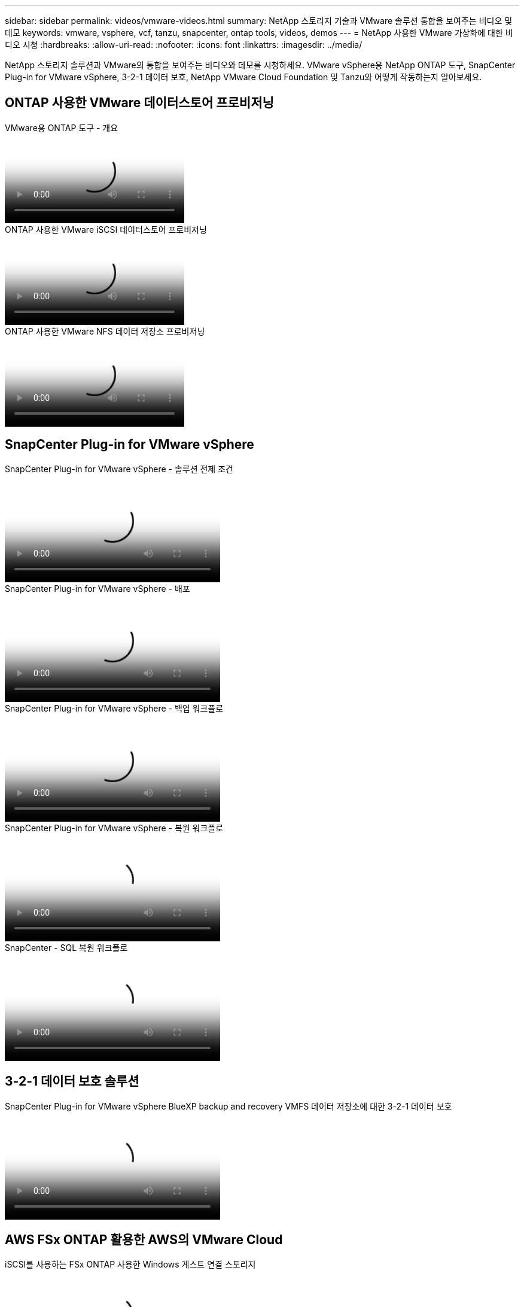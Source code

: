---
sidebar: sidebar 
permalink: videos/vmware-videos.html 
summary: NetApp 스토리지 기술과 VMware 솔루션 통합을 보여주는 비디오 및 데모 
keywords: vmware, vsphere, vcf, tanzu, snapcenter, ontap tools, videos, demos 
---
= NetApp 사용한 VMware 가상화에 대한 비디오 시청
:hardbreaks:
:allow-uri-read: 
:nofooter: 
:icons: font
:linkattrs: 
:imagesdir: ../media/


[role="lead"]
NetApp 스토리지 솔루션과 VMware의 통합을 보여주는 비디오와 데모를 시청하세요.  VMware vSphere용 NetApp ONTAP 도구, SnapCenter Plug-in for VMware vSphere, 3-2-1 데이터 보호, NetApp VMware Cloud Foundation 및 Tanzu와 어떻게 작동하는지 알아보세요.



== ONTAP 사용한 VMware 데이터스토어 프로비저닝

.VMware용 ONTAP 도구 - 개요
video::e8071955-f6f1-45a0-a868-b12a010bba44[panopto]
.ONTAP 사용한 VMware iSCSI 데이터스토어 프로비저닝
video::5c047271-aecc-437c-a444-b01200f9671a[panopto]
.ONTAP 사용한 VMware NFS 데이터 저장소 프로비저닝
video::a34bcd1c-3aaa-4917-9a5d-b01200f97f08[panopto]


== SnapCenter Plug-in for VMware vSphere

.SnapCenter Plug-in for VMware vSphere - 솔루션 전제 조건
video::38881de9-9ab5-4a8e-a17d-b01200fade6a[panopto,width=360]
.SnapCenter Plug-in for VMware vSphere - 배포
video::10cbcf2c-9964-41aa-ad7f-b01200faca01[panopto,width=360]
.SnapCenter Plug-in for VMware vSphere - 백업 워크플로
video::b7272f18-c424-4cc3-bc0d-b01200faaf25[panopto,width=360]
.SnapCenter Plug-in for VMware vSphere - 복원 워크플로
video::ed41002e-585c-445d-a60c-b01200fb1188[panopto,width=360]
.SnapCenter - SQL 복원 워크플로
video::8df4ad1f-83ad-448b-9405-b01200fb2567[panopto,width=360]


== 3-2-1 데이터 보호 솔루션

.SnapCenter Plug-in for VMware vSphere BlueXP backup and recovery VMFS 데이터 저장소에 대한 3-2-1 데이터 보호
video::7c21f3fc-4025-4d8f-b54c-b0e001504c76[panopto,width=360]


== AWS FSx ONTAP 활용한 AWS의 VMware Cloud

.iSCSI를 사용하는 FSx ONTAP 사용한 Windows 게스트 연결 스토리지
video::0d03e040-634f-4086-8cb5-b01200fb8515[panopto,width=360]
.NFS를 사용하는 FSx ONTAP 사용한 Linux 게스트 연결 스토리지
video::c3befe1b-4f32-4839-a031-b01200fb6d60[panopto,width=360]
.Amazon FSx ONTAP 통한 VMware Cloud on AWS TCO 절감
video::f0fedec5-dc17-47af-8821-b01200f00e08[panopto,width=360]
.Amazon FSx ONTAP 사용한 AWS 보충 데이터 저장소의 VMware Cloud
video::2065dcc1-f31a-4e71-a7d5-b01200f01171[panopto,width=360]
.VMC를 위한 VMware HCX 배포 및 구성 설정
video::6132c921-a44c-4c81-aab7-b01200fb5d29[panopto,width=360]
.VMC 및 FSx ONTAP 용 VMware HCX를 사용한 vMotion 마이그레이션 데모
video::52661f10-3f90-4f3d-865a-b01200f06d31[panopto,width=360]
.VMC 및 FSx ONTAP 용 VMware HCX를 사용한 콜드 마이그레이션 데모
video::685c0dc2-9d8a-42ff-b46d-b01200f056b0[panopto,width=360]


== Azure VMware 솔루션

.Azure NetApp Files 사용한 Azure VMware 솔루션 보충 데이터 저장소 개요
video::8c5ddb30-6c31-4cde-86e2-b01200effbd6[panopto,width=360]
.Cloud Volumes ONTAP, SnapCenter 및 JetStream을 사용한 Azure VMware 솔루션 DR
video::5cd19888-8314-4cfc-ba30-b01200efff4f[panopto,width=360]
.AVS 및 ANF를 위한 VMware HCX를 사용한 콜드 마이그레이션 데모
video::b7ffa5ad-5559-4e56-a166-b01200f025bc[panopto,width=360]
.AVS 및 ANF를 위한 VMware HCX를 사용한 vMotion 데모
video::986bb505-6f3d-4a5a-b016-b01200f03f18[panopto,width=360]
.AVS 및 ANF용 VMware HCX를 사용한 대량 마이그레이션 데모
video::255640f5-4dff-438c-8d50-b01200f017d1[panopto,width=360]


== NetApp ONTAP 활용한 VMware Cloud Foundation

.VCF 워크로드 도메인의 주요 저장소로서의 NFS 데이터 저장소
video::9b66ac8d-d2b1-4ac4-a33c-b16900f67df6[panopto]
.VCF 관리 도메인을 위한 보조 저장소로서의 iSCSI 데이터 저장소
video::1d0e1af1-40ae-483a-be6f-b156015507cc[panopto]


== VMware Tanzu를 사용한 NetApp

.NetApp 및 VMware Tanzu Basic과 함께 vVols 사용하는 방법, 1부
video::ZtbXeOJKhrc[youtube,width=360]
.NetApp 및 VMware Tanzu Basic과 함께 vVols 사용하는 방법, 2부
video::FVRKjWH7AoE[youtube,width=360]
.NetApp 및 VMware Tanzu Basic과 함께 vVols 사용하는 방법, 3부
video::Y-34SUtTTtU[youtube,width=360]


== NetApp Cloud Insights

.NetApp Cloud Insights - 최신 데이터 센터를 위한 관찰성
video::1e4da521-3104-4d51-8cde-b0e001502d3d[panopto,width=360]
